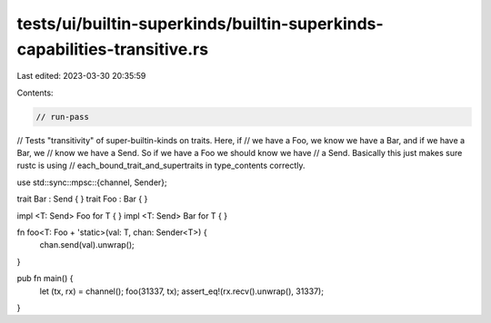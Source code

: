 tests/ui/builtin-superkinds/builtin-superkinds-capabilities-transitive.rs
=========================================================================

Last edited: 2023-03-30 20:35:59

Contents:

.. code-block:: rs

    // run-pass
// Tests "transitivity" of super-builtin-kinds on traits. Here, if
// we have a Foo, we know we have a Bar, and if we have a Bar, we
// know we have a Send. So if we have a Foo we should know we have
// a Send. Basically this just makes sure rustc is using
// each_bound_trait_and_supertraits in type_contents correctly.


use std::sync::mpsc::{channel, Sender};

trait Bar : Send { }
trait Foo : Bar { }

impl <T: Send> Foo for T { }
impl <T: Send> Bar for T { }

fn foo<T: Foo + 'static>(val: T, chan: Sender<T>) {
    chan.send(val).unwrap();
}

pub fn main() {
    let (tx, rx) = channel();
    foo(31337, tx);
    assert_eq!(rx.recv().unwrap(), 31337);
}


